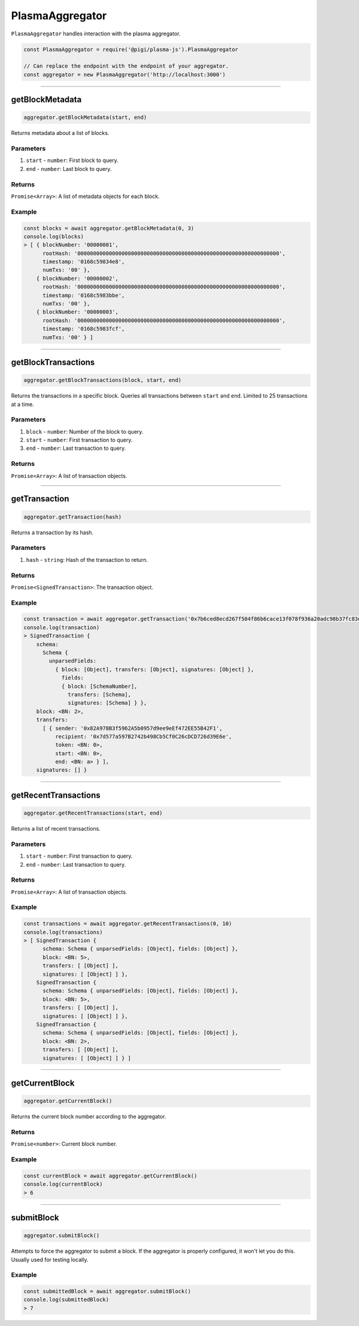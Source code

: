 ==============
PlasmaAggregator
==============

``PlasmaAggregator`` handles interaction with the plasma aggregator.

.. code-block:: javascript

    const PlasmaAggregator = require('@pigi/plasma-js').PlasmaAggregator

    // Can replace the endpoint with the endpoint of your aggregator.
    const aggregator = new PlasmaAggregator('http://localhost:3000')

------------------------------------------------------------------------------

getBlockMetadata
================

.. code-block:: javascript

    aggregator.getBlockMetadata(start, end)

Returns metadata about a list of blocks.

----------
Parameters
----------

1. ``start`` - ``number``: First block to query.
2. ``end`` - ``number``: Last block to query.

-------
Returns
-------

``Promise<Array>``: A list of metadata objects for each block.

-------
Example
-------

.. code-block:: javascript

    const blocks = await aggregator.getBlockMetadata(0, 3)
    console.log(blocks)
    > [ { blockNumber: '00000001',
          rootHash: '0000000000000000000000000000000000000000000000000000000000000000',
          timestamp: '0168c59834e8',
          numTxs: '00' },
        { blockNumber: '00000002',
          rootHash: '0000000000000000000000000000000000000000000000000000000000000000',
          timestamp: '0168c5983bbe',
          numTxs: '00' },
        { blockNumber: '00000003',
          rootHash: '0000000000000000000000000000000000000000000000000000000000000000',
          timestamp: '0168c5983fcf',
          numTxs: '00' } ]

------------------------------------------------------------------------------

getBlockTransactions
====================

.. code-block:: javascript

    aggregator.getBlockTransactions(block, start, end)

Returns the transactions in a specific block.
Queries all transactions between ``start`` and ``end``.
Limited to 25 transactions at a time.

----------
Parameters
----------

1. ``block`` - ``number``: Number of the block to query.
2. ``start`` - ``number``: First transaction to query.
3. ``end`` - ``number``: Last transaction to query.

-------
Returns
-------

``Promise<Array>``: A list of transaction objects.

------------------------------------------------------------------------------

getTransaction
==============

.. code-block:: javascript

    aggregator.getTransaction(hash)

Returns a transaction by its hash.

----------
Parameters
----------

1. ``hash`` - ``string``: Hash of the transaction to return.

-------
Returns
-------

``Promise<SignedTransaction>``: The transaction object.

-------
Example
-------

.. code-block:: javascript

    const transaction = await aggregator.getTransaction('0x7b6ced8ecd267f504f86b6cace13f078f936a20adc98b37fc83e1030f976e8e5')
    console.log(transaction)
    > SignedTransaction {
        schema:
          Schema {
            unparsedFields:
              { block: [Object], transfers: [Object], signatures: [Object] },
                fields:
                { block: [SchemaNumber],
                  transfers: [Schema],
                  signatures: [Schema] } },
        block: <BN: 2>,
        transfers:
          [ { sender: '0x82A978B3f5962A5b0957d9ee9eEf472EE55B42F1',
              recipient: '0x7d577a597B2742b498Cb5Cf0C26cDCD726d39E6e',
              token: <BN: 0>,
              start: <BN: 0>,
              end: <BN: a> } ],
        signatures: [] }

------------------------------------------------------------------------------

getRecentTransactions
=====================

.. code-block:: javascript

    aggregator.getRecentTransactions(start, end)

Returns a list of recent transactions.

----------
Parameters
----------

1. ``start`` - ``number``: First transaction to query.
2. ``end`` - ``number``: Last transaction to query.

-------
Returns
-------

``Promise<Array>``: A list of transaction objects.

-------
Example
-------

.. code-block:: javascript

    const transactions = await aggregator.getRecentTransactions(0, 10)
    console.log(transactions)
    > [ SignedTransaction {
          schema: Schema { unparsedFields: [Object], fields: [Object] },
          block: <BN: 5>,
          transfers: [ [Object] ],
          signatures: [ [Object] ] },
        SignedTransaction {
          schema: Schema { unparsedFields: [Object], fields: [Object] },
          block: <BN: 5>,
          transfers: [ [Object] ],
          signatures: [ [Object] ] },
        SignedTransaction {
          schema: Schema { unparsedFields: [Object], fields: [Object] },
          block: <BN: 2>,
          transfers: [ [Object] ],
          signatures: [ [Object] ] } ]

------------------------------------------------------------------------------

getCurrentBlock
===============

.. code-block:: javascript

    aggregator.getCurrentBlock()

Returns the current block number according to the aggregator.

-------
Returns
-------

``Promise<number>``: Current block number.

-------
Example
-------

.. code-block:: javascript

    const currentBlock = await aggregator.getCurrentBlock()
    console.log(currentBlock)
    > 6

------------------------------------------------------------------------------

submitBlock
===========

.. code-block:: javascript

    aggregator.submitBlock()

Attempts to force the aggregator to submit a block.
If the aggregator is properly configured, it won't let you do this.
Usually used for testing locally.

-------
Example
-------

.. code-block:: javascript

    const submittedBlock = await aggregator.submitBlock()
    console.log(submittedBlock)
    > 7
